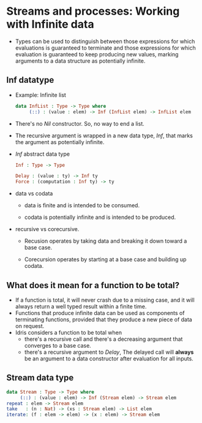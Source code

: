 * Streams and processes: Working with Infinite data
  - Types can be used to distinguish between those expressions for
    which evaluations is guaranteed to terminate and those expressions
    for which evaluation is guaranteed to keep producing new values,
    marking arguments to a data structure as potentially infinite.
** Inf datatype
   - Example: Infinite list
     #+BEGIN_SRC idris
     data InfList : Type -> Type where
          (::) : (value : elem) -> Inf (InfList elem) -> InfList elem
     #+END_SRC
   - There's no /Nil/ constructor. So, no way to end a list.
   - The recursive argument is wrapped in a new data type, /Inf/, that
     marks the argument as potentially infinite.
   - /Inf/ abstract data type
     #+BEGIN_SRC idris
     Inf : Type -> Type
     
     Delay : (value : ty) -> Inf ty
     Force : (computation : Inf ty) -> ty
     #+END_SRC
   - data vs codata
     - data is finite and is intended to be consumed.

     - codata is potentially infinite and is intended to be produced.

   - recursive vs corecursive.

     - Recusion operates by taking data and breaking it down toward a
       base case.

     - Corecursion operates by starting at a base case and building up codata.
** What does it mean for a function to be total?
   - If a function is total, it will never crash due to a missing
     case, and it will always return a well typed result within a
     finite time.
   - Functions that produce infinite data can be used as components of
     terminating functions, provided that they produce a new piece of
     data on request.
   - Idris considers a function to be total when
     - there's a recursive call and there's a decreasing argument that
       converges to a base case.
     - there's a recursive argument to /Delay/, The delayed call will
       *always* be an argument to a data constructor after evaluation
       for all inputs.
** Stream data type
   #+BEGIN_SRC idris
   data Stream : Type -> Type where
        (::) : (value : elem) -> Inf (Stream elem) -> Stream elem
   repeat : elem -> Stream elem
   take   : (n : Nat) -> (xs : Stream elem) -> List elem
   iterate: (f : elem -> elem) -> (x : elem) -> Stream elem
   #+END_SRC
